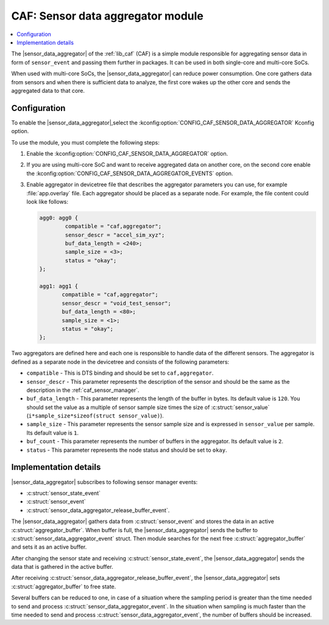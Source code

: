.. _caf_sensor_data_aggregator:

CAF: Sensor data aggregator module
##################################

.. contents::
   :local:
   :depth: 2

The |sensor_data_aggregator| of the :ref:`lib_caf` (CAF) is a simple module responsible for aggregating sensor data in form of ``sensor_event`` and passing them further in packages.
It can be used in both single-core and multi-core SoCs.

When used with multi-core SoCs, the |sensor_data_aggregator| can reduce power consumption.
One core gathers data from sensors and when there is sufficient data to analyze, the first core wakes up the other core and sends the aggregated data to that core.

Configuration
*************

To enable the |sensor_data_aggregator|,select the :kconfig:option:`CONFIG_CAF_SENSOR_DATA_AGGREGATOR` Kconfig option.

To use the module, you must complete the following steps:

1. Enable the :kconfig:option:`CONFIG_CAF_SENSOR_DATA_AGGREGATOR` option.
#. If you are using multi-core SoC and want to receive aggregated data on another core, on the second core enable the :kconfig:option:`CONFIG_CAF_SENSOR_DATA_AGGREGATOR_EVENTS` option.
#. Enable aggregator in devicetree file that describes the aggregator parameters you can use, for example :file:`app.overlay` file.
   Each aggregator should be placed as a separate node.
   For example, the file content could look like follows:

   .. code-block:: devicetree

      agg0: agg0 {
              compatible = "caf,aggregator";
              sensor_descr = "accel_sim_xyz";
              buf_data_length = <240>;
              sample_size = <3>;
              status = "okay";
      };

      agg1: agg1 {
             compatible = "caf,aggregator";
             sensor_descr = "void_test_sensor";
             buf_data_length = <80>;
             sample_size = <1>;
             status = "okay";
      };

Two aggregators are defined here and each one is responsible to handle data of the different sensors.
The aggregator is defined as a separate node in the devicetree and consists of the following parameters:

* ``compatible`` - This is DTS binding and should be set to ``caf,aggregator``.
* ``sensor_descr`` - This parameter represents the description of the sensor and should be the same as the description in the :ref:`caf_sensor_manager`.
* ``buf_data_length`` - This parameter represents the length of the buffer in bytes.
  Its default value is ``120``.
  You should set the value as a multiple of sensor sample size times the size of :c:struct:`sensor_value` (``i*sample_size*sizeof(struct sensor_value)``).
* ``sample_size`` - This parameter represents the sensor sample size and is expressed in ``sensor_value`` per sample.
  Its default value is ``1``.
* ``buf_count`` - This parameter represents the number of buffers in the aggregator.
  Its default value is ``2``.
* ``status`` - This parameter represents the node status and should be set to ``okay``.

Implementation details
**********************

|sensor_data_aggregator| subscribes to following sensor manager events:

* :c:struct:`sensor_state_event`
* :c:struct:`sensor_event`
* :c:struct:`sensor_data_aggregator_release_buffer_event`.

The |sensor_data_aggregator| gathers data from :c:struct:`sensor_event` and stores the data in an active :c:struct:`aggregator_buffer`.
When buffer is full, the |sensor_data_aggregator| sends the buffer to :c:struct:`sensor_data_aggregator_event` struct.
Then module searches for the next free :c:struct:`aggregator_buffer` and sets it as an active buffer.

After changing the sensor state and receiving :c:struct:`sensor_state_event`, the |sensor_data_aggregator| sends the data that is gathered in the active buffer.

After receiving :c:struct:`sensor_data_aggregator_release_buffer_event`, the |sensor_data_aggregator| sets :c:struct:`aggregator_buffer` to free state.

Several buffers can be reduced to one, in case of a situation where the sampling period is greater than the time needed to send and process :c:struct:`sensor_data_aggregator_event`.
In the situation when sampling is much faster than the time needed to send and process :c:struct:`sensor_data_aggregator_event`, the number of buffers should be increased.
